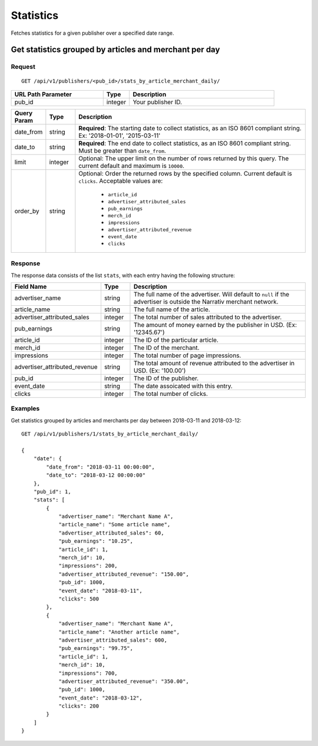 Statistics
==========

Fetches statistics for a given publisher over a specified date range.


Get statistics grouped by articles and merchant per day
-------------------------------------------------------

Request
^^^^^^^

::

   GET /api/v1/publishers/<pub_id>/stats_by_article_merchant_daily/

.. list-table::
   :widths: 35 10 55
   :header-rows: 1

   * - URL Path Parameter
     - Type
     - Description

   * - pub_id
     - integer
     - Your publisher ID.

.. list-table::
   :widths: 10 10 80
   :header-rows: 1

   * - Query Param
     - Type
     - Description

   * - date_from
     - string
     - **Required**: The starting date to collect statistics, as an ISO 8601 compliant string. Ex:
       '2018-01-01', '2015-03-11'

   * - date_to
     - string
     - **Required**: The end date to collect statistics, as an ISO 8601 compliant string. Must be greater than ``date_from``.

   * - limit
     - integer
     - Optional: The upper limit on the number of rows returned by this query. The current default and maximum is ``10000``.

   * - order_by
     - string
     - Optional: Order the returned rows by the specified column. Current default is ``clicks``. Acceptable values are:

        - ``article_id``
        - ``advertiser_attributed_sales``
        - ``pub_earnings``
        - ``merch_id``
        - ``impressions``
        - ``advertiser_attributed_revenue``
        - ``event_date``
        - ``clicks``


Response
^^^^^^^^

The response data consists of the list ``stats``, with each entry
having the following structure:

.. list-table::
   :widths: 30 10 60
   :header-rows: 1

   * - Field Name
     - Type
     - Description

   * - advertiser_name
     - string
     - The full name of the advertiser. Will default to ``null`` if the advertiser is outside the Narrativ merchant network.

   * - article_name
     - string
     - The full name of the article.

   * - advertiser_attributed_sales
     - integer
     - The total number of sales attributed to the advertiser.

   * - pub_earnings
     - string
     - The amount of money earned by the publisher in USD. (Ex: '12345.67')

   * - article_id
     - integer
     - The ID of the particular article.

   * - merch_id
     - integer
     - The ID of the merchant.

   * - impressions
     - integer
     - The total number of page impressions.

   * - advertiser_attributed_revenue
     - string
     - The total amount of revenue attributed to the advertiser in USD. (Ex: '100.00')

   * - pub_id
     - integer
     - The ID of the publisher.

   * - event_date
     - string
     - The date assoicated with this entry.

   * - clicks
     - integer
     - The total number of clicks.


Examples
^^^^^^^^


Get statistics grouped by articles and merchants per day between 2018-03-11 and 2018-03-12::


    GET /api/v1/publishers/1/stats_by_article_merchant_daily/

    {
        "date": {
            "date_from": "2018-03-11 00:00:00",
            "date_to": "2018-03-12 00:00:00"
        },
        "pub_id": 1,
        "stats": [
            {
                "advertiser_name": "Merchant Name A",
                "article_name": "Some article name",
                "advertiser_attributed_sales": 60,
                "pub_earnings": "10.25",
                "article_id": 1,
                "merch_id": 10,
                "impressions": 200,
                "advertiser_attributed_revenue": "150.00",
                "pub_id": 1000,
                "event_date": "2018-03-11",
                "clicks": 500
            },
            {
                "advertiser_name": "Merchant Name A",
                "article_name": "Another article name",
                "advertiser_attributed_sales": 600,
                "pub_earnings": "99.75",
                "article_id": 1,
                "merch_id": 10,
                "impressions": 700,
                "advertiser_attributed_revenue": "350.00",
                "pub_id": 1000,
                "event_date": "2018-03-12",
                "clicks": 200
            }
        ] 
    }